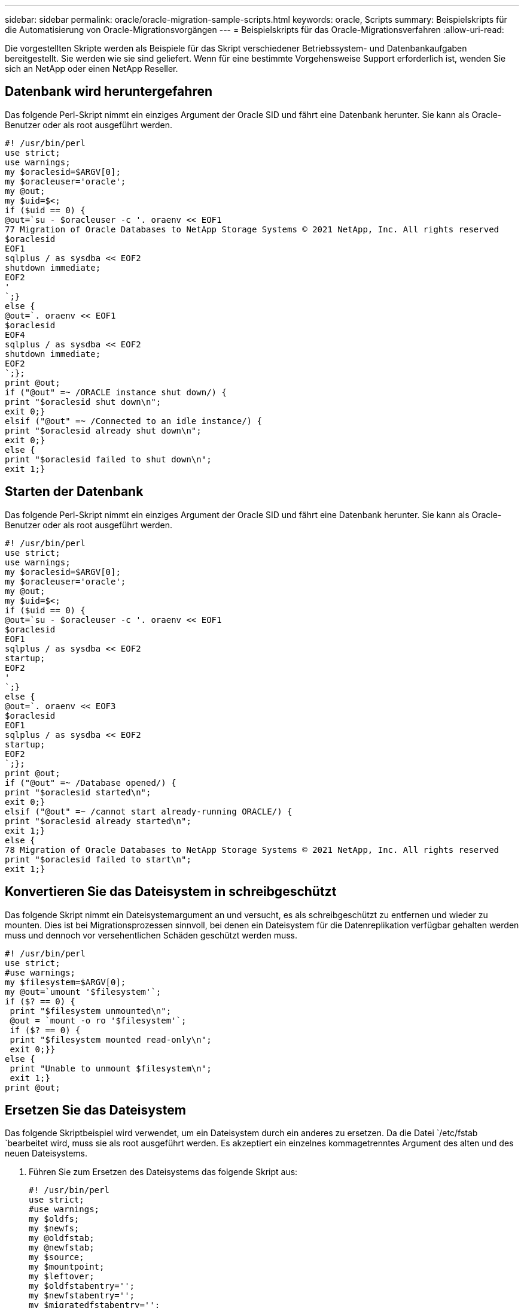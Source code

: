 ---
sidebar: sidebar 
permalink: oracle/oracle-migration-sample-scripts.html 
keywords: oracle, Scripts 
summary: Beispielskripts für die Automatisierung von Oracle-Migrationsvorgängen 
---
= Beispielskripts für das Oracle-Migrationsverfahren
:allow-uri-read: 


[role="lead"]
Die vorgestellten Skripte werden als Beispiele für das Skript verschiedener Betriebssystem- und Datenbankaufgaben bereitgestellt. Sie werden wie sie sind geliefert. Wenn für eine bestimmte Vorgehensweise Support erforderlich ist, wenden Sie sich an NetApp oder einen NetApp Reseller.



== Datenbank wird heruntergefahren

Das folgende Perl-Skript nimmt ein einziges Argument der Oracle SID und fährt eine Datenbank herunter. Sie kann als Oracle-Benutzer oder als root ausgeführt werden.

....
#! /usr/bin/perl
use strict;
use warnings;
my $oraclesid=$ARGV[0];
my $oracleuser='oracle';
my @out;
my $uid=$<;
if ($uid == 0) {
@out=`su - $oracleuser -c '. oraenv << EOF1
77 Migration of Oracle Databases to NetApp Storage Systems © 2021 NetApp, Inc. All rights reserved
$oraclesid
EOF1
sqlplus / as sysdba << EOF2
shutdown immediate;
EOF2
'
`;}
else {
@out=`. oraenv << EOF1
$oraclesid
EOF4
sqlplus / as sysdba << EOF2
shutdown immediate;
EOF2
`;};
print @out;
if ("@out" =~ /ORACLE instance shut down/) {
print "$oraclesid shut down\n";
exit 0;}
elsif ("@out" =~ /Connected to an idle instance/) {
print "$oraclesid already shut down\n";
exit 0;}
else {
print "$oraclesid failed to shut down\n";
exit 1;}
....


== Starten der Datenbank

Das folgende Perl-Skript nimmt ein einziges Argument der Oracle SID und fährt eine Datenbank herunter. Sie kann als Oracle-Benutzer oder als root ausgeführt werden.

....
#! /usr/bin/perl
use strict;
use warnings;
my $oraclesid=$ARGV[0];
my $oracleuser='oracle';
my @out;
my $uid=$<;
if ($uid == 0) {
@out=`su - $oracleuser -c '. oraenv << EOF1
$oraclesid
EOF1
sqlplus / as sysdba << EOF2
startup;
EOF2
'
`;}
else {
@out=`. oraenv << EOF3
$oraclesid
EOF1
sqlplus / as sysdba << EOF2
startup;
EOF2
`;};
print @out;
if ("@out" =~ /Database opened/) {
print "$oraclesid started\n";
exit 0;}
elsif ("@out" =~ /cannot start already-running ORACLE/) {
print "$oraclesid already started\n";
exit 1;}
else {
78 Migration of Oracle Databases to NetApp Storage Systems © 2021 NetApp, Inc. All rights reserved
print "$oraclesid failed to start\n";
exit 1;}
....


== Konvertieren Sie das Dateisystem in schreibgeschützt

Das folgende Skript nimmt ein Dateisystemargument an und versucht, es als schreibgeschützt zu entfernen und wieder zu mounten. Dies ist bei Migrationsprozessen sinnvoll, bei denen ein Dateisystem für die Datenreplikation verfügbar gehalten werden muss und dennoch vor versehentlichen Schäden geschützt werden muss.

....
#! /usr/bin/perl
use strict;
#use warnings;
my $filesystem=$ARGV[0];
my @out=`umount '$filesystem'`;
if ($? == 0) {
 print "$filesystem unmounted\n";
 @out = `mount -o ro '$filesystem'`;
 if ($? == 0) {
 print "$filesystem mounted read-only\n";
 exit 0;}}
else {
 print "Unable to unmount $filesystem\n";
 exit 1;}
print @out;
....


== Ersetzen Sie das Dateisystem

Das folgende Skriptbeispiel wird verwendet, um ein Dateisystem durch ein anderes zu ersetzen. Da die Datei `/etc/fstab `bearbeitet wird, muss sie als root ausgeführt werden. Es akzeptiert ein einzelnes kommagetrenntes Argument des alten und des neuen Dateisystems.

. Führen Sie zum Ersetzen des Dateisystems das folgende Skript aus:
+
....
#! /usr/bin/perl
use strict;
#use warnings;
my $oldfs;
my $newfs;
my @oldfstab;
my @newfstab;
my $source;
my $mountpoint;
my $leftover;
my $oldfstabentry='';
my $newfstabentry='';
my $migratedfstabentry='';
($oldfs, $newfs) = split (',',$ARGV[0]);
open(my $filehandle, '<', '/etc/fstab') or die "Could not open /etc/fstab\n";
while (my $line = <$filehandle>) {
 chomp $line;
 ($source, $mountpoint, $leftover) = split(/[ , ]/,$line, 3);
 if ($mountpoint eq $oldfs) {
 $oldfstabentry = "#Removed by swap script $source $oldfs $leftover";}
 elsif ($mountpoint eq $newfs) {
 $newfstabentry = "#Removed by swap script $source $newfs $leftover";
 $migratedfstabentry = "$source $oldfs $leftover";}
 else {
 push (@newfstab, "$line\n")}}
79 Migration of Oracle Databases to NetApp Storage Systems © 2021 NetApp, Inc. All rights reserved
push (@newfstab, "$oldfstabentry\n");
push (@newfstab, "$newfstabentry\n");
push (@newfstab, "$migratedfstabentry\n");
close($filehandle);
if ($oldfstabentry eq ''){
 die "Could not find $oldfs in /etc/fstab\n";}
if ($newfstabentry eq ''){
 die "Could not find $newfs in /etc/fstab\n";}
my @out=`umount '$newfs'`;
if ($? == 0) {
 print "$newfs unmounted\n";}
else {
 print "Unable to unmount $newfs\n";
 exit 1;}
@out=`umount '$oldfs'`;
if ($? == 0) {
 print "$oldfs unmounted\n";}
else {
 print "Unable to unmount $oldfs\n";
 exit 1;}
system("cp /etc/fstab /etc/fstab.bak");
open ($filehandle, ">", '/etc/fstab') or die "Could not open /etc/fstab for writing\n";
for my $line (@newfstab) {
 print $filehandle $line;}
close($filehandle);
@out=`mount '$oldfs'`;
if ($? == 0) {
 print "Mounted updated $oldfs\n";
 exit 0;}
else{
 print "Unable to mount updated $oldfs\n";
 exit 1;}
exit 0;
....
+
Nehmen Sie als Beispiel für die Verwendung dieses Skripts an, dass die Daten in enthalten sind `/oradata` Wird auf migriert `/neworadata` Und `/logs` Wird auf migriert `/newlogs`. Eine der einfachsten Methoden, um diese Aufgabe durchzuführen, besteht darin, das neue Gerät mit einem einfachen Dateikopiervorgang wieder in den ursprünglichen Bereitstellungspunkt zu verschieben.

. Gehen Sie davon aus, dass die alten und die neuen Dateisysteme im vorhanden sind `/etc/fstab` Datei wie folgt:
+
....
cluster01:/vol_oradata /oradata nfs rw,bg,vers=3,rsize=65536,wsize=65536 0 0
cluster01:/vol_logs /logs nfs rw,bg,vers=3,rsize=65536,wsize=65536 0 0
cluster01:/vol_neworadata /neworadata nfs rw,bg,vers=3,rsize=65536,wsize=65536 0 0
cluster01:/vol_newlogs /newlogs nfs rw,bg,vers=3,rsize=65536,wsize=65536 0 0
....
. Wenn dieses Skript ausgeführt wird, wird das aktuelle Dateisystem abgehängt und durch das neue ersetzt:
+
....
[root@jfsc3 scripts]# ./swap.fs.pl /oradata,/neworadata
/neworadata unmounted
/oradata unmounted
Mounted updated /oradata
[root@jfsc3 scripts]# ./swap.fs.pl /logs,/newlogs
/newlogs unmounted
/logs unmounted
Mounted updated /logs
....
. Das Skript aktualisiert auch die `/etc/fstab` Entsprechende Datei erstellen. Im hier gezeigten Beispiel sind folgende Änderungen enthalten:
+
....
#Removed by swap script cluster01:/vol_oradata /oradata nfs rw,bg,vers=3,rsize=65536,wsize=65536 0 0
#Removed by swap script cluster01:/vol_neworadata /neworadata nfs rw,bg,vers=3,rsize=65536,wsize=65536 0 0
cluster01:/vol_neworadata /oradata nfs rw,bg,vers=3,rsize=65536,wsize=65536 0 0
#Removed by swap script cluster01:/vol_logs /logs nfs rw,bg,vers=3,rsize=65536,wsize=65536 0 0
#Removed by swap script cluster01:/vol_newlogs /newlogs nfs rw,bg,vers=3,rsize=65536,wsize=65536 0 0
cluster01:/vol_newlogs /logs nfs rw,bg,vers=3,rsize=65536,wsize=65536 0 0
....




== Automatisierte Datenbankmigration

Dieses Beispiel zeigt, wie Skripts zum Herunterfahren, Starten und Ersetzen von Dateisystemen genutzt werden können, um eine Migration vollständig zu automatisieren.

....
#! /usr/bin/perl
use strict;
#use warnings;
my $oraclesid=$ARGV[0];
my @oldfs;
my @newfs;
my $x=1;
while ($x < scalar(@ARGV)) {
   ($oldfs[$x-1], $newfs[$x-1]) = split (',',$ARGV[$x]);
   $x+=1;}
my @out=`./dbshut.pl '$oraclesid'`;
print @out;
if ($? ne 0) {
   print "Failed to shut down database\n";
   exit 0;}
$x=0;
while ($x < scalar(@oldfs)) {
   my @out=`./mk.fs.readonly.pl '$oldfs[$x]'`;
   if ($? ne 0) {
      print "Failed to make filesystem $oldfs[$x] readonly\n";
      exit 0;}
   $x+=1;}
$x=0;
while ($x < scalar(@oldfs)) {
   my @out=`rsync -rlpogt --stats --progress --exclude='.snapshot' '$oldfs[$x]/' '/$newfs[$x]/'`;
   print @out;
   if ($? ne 0) {
      print "Failed to copy filesystem $oldfs[$x] to $newfs[$x]\n";
      exit 0;}
   else {
      print "Succesfully replicated filesystem $oldfs[$x] to $newfs[$x]\n";}
   $x+=1;}
$x=0;
while ($x < scalar(@oldfs)) {
   print "swap $x $oldfs[$x] $newfs[$x]\n";
   my @out=`./swap.fs.pl '$oldfs[$x],$newfs[$x]'`;
   print @out;
   if ($? ne 0) {
      print "Failed to swap filesystem $oldfs[$x] for $newfs[$x]\n";
      exit 1;}
   else {
      print "Swapped filesystem $oldfs[$x] for $newfs[$x]\n";}
   $x+=1;}
my @out=`./dbstart.pl '$oraclesid'`;
print @out;
....


== Dateispeicherorte anzeigen

Dieses Skript sammelt eine Reihe wichtiger Datenbankparameter und druckt sie in einem leicht lesbaren Format aus. Dieses Skript kann bei der Überprüfung von Datenlayouts nützlich sein. Darüber hinaus kann das Skript für andere Zwecke geändert werden.

....
#! /usr/bin/perl
#use strict;
#use warnings;
my $oraclesid=$ARGV[0];
my $oracleuser='oracle';
my @out;
sub dosql{
        my $command = @_[0];
        my @lines;
        my $uid=$<;
        if ($uid == 0) {
        @lines=`su - $oracleuser -c "export ORAENV_ASK=NO;export ORACLE_SID=$oraclesid;. oraenv -s << EOF1
EOF1
sqlplus -S / as sysdba << EOF2
set heading off
$command
EOF2
"
        `;}
        else {
        $command=~s/\\\\\\/\\/g;
        @lines=`export ORAENV_ASK=NO;export ORACLE_SID=$oraclesid;. oraenv -s << EOF1
EOF1
sqlplus -S / as sysdba << EOF2
set heading off
$command
EOF2
        `;};
return @lines}
print "\n";
@out=dosql('select name from v\\\\\$datafile;');
print "$oraclesid datafiles:\n";
for $line (@out) {
        chomp($line);
        if (length($line)>0) {print "$line\n";}}
print "\n";
@out=dosql('select member from v\\\\\$logfile;');
print "$oraclesid redo logs:\n";
for $line (@out) {
        chomp($line);
        if (length($line)>0) {print "$line\n";}}
print "\n";
@out=dosql('select name from v\\\\\$tempfile;');
print "$oraclesid temp datafiles:\n";
for $line (@out) {
        chomp($line);
        if (length($line)>0) {print "$line\n";}}
print "\n";
@out=dosql('show parameter spfile;');
print "$oraclesid spfile\n";
for $line (@out) {
        chomp($line);
        if (length($line)>0) {print "$line\n";}}
print "\n";
@out=dosql('select name||\' \'||value from v\\\\\$parameter where isdefault=\'FALSE\';');
print "$oraclesid key parameters\n";
for $line (@out) {
        chomp($line);
        if ($line =~ /control_files/) {print "$line\n";}
        if ($line =~ /db_create/) {print "$line\n";}
        if ($line =~ /db_file_name_convert/) {print "$line\n";}
        if ($line =~ /log_archive_dest/) {print "$line\n";}}
        if ($line =~ /log_file_name_convert/) {print "$line\n";}
        if ($line =~ /pdb_file_name_convert/) {print "$line\n";}
        if ($line =~ /spfile/) {print "$line\n";}
print "\n";
....


== Bereinigung der ASM-Migration

....
#! /usr/bin/perl
#use strict;
#use warnings;
my $oraclesid=$ARGV[0];
my $oracleuser='oracle';
my @out;
sub dosql{
        my $command = @_[0];
        my @lines;
        my $uid=$<;
        if ($uid == 0) {
        @lines=`su - $oracleuser -c "export ORAENV_ASK=NO;export ORACLE_SID=$oraclesid;. oraenv -s << EOF1
EOF1
sqlplus -S / as sysdba << EOF2
set heading off
$command
EOF2
"
        `;}
        else {
        $command=~s/\\\\\\/\\/g;
        @lines=`export ORAENV_ASK=NO;export ORACLE_SID=$oraclesid;. oraenv -s << EOF1
EOF1
sqlplus -S / as sysdba << EOF2
set heading off
$command
EOF2
        `;}
return @lines}
print "\n";
@out=dosql('select name from v\\\\\$datafile;');
print @out;
print "shutdown immediate;\n";
print "startup mount;\n";
print "\n";
for $line (@out) {
        if (length($line) > 1) {
                chomp($line);
                ($first, $second,$third,$fourth)=split('_',$line);
                $fourth =~ s/^TS-//;
                $newname=lc("$fourth.dbf");
                $path2file=$line;
                $path2file=~ /(^.*.\/)/;
                print "host mv $line $1$newname\n";}}
print "\n";
for $line (@out) {
        if (length($line) > 1) {
                chomp($line);
                ($first, $second,$third,$fourth)=split('_',$line);
                $fourth =~ s/^TS-//;
                $newname=lc("$fourth.dbf");
                $path2file=$line;
                $path2file=~ /(^.*.\/)/;
                print "alter database rename file '$line' to '$1$newname';\n";}}
print "alter database open;\n";
print "\n";
....


== Namenskonvertierung von ASM in Dateisystem

....
set serveroutput on;
set wrap off;
declare
    cursor df is select file#, name from v$datafile;
    cursor tf is select file#, name from v$tempfile;
    cursor lf is select member from v$logfile;
    firstline boolean := true;
begin
    dbms_output.put_line(CHR(13));
    dbms_output.put_line('Parameters for log file conversion:');
    dbms_output.put_line(CHR(13));
    dbms_output.put('*.log_file_name_convert = ');
    for lfrec in lf loop
        if (firstline = true) then
            dbms_output.put('''' || lfrec.member || ''', ');
            dbms_output.put('''/NEW_PATH/' || regexp_replace(lfrec.member,'^.*./','') || '''');
        else
            dbms_output.put(',''' || lfrec.member || ''', ');
            dbms_output.put('''/NEW_PATH/' || regexp_replace(lfrec.member,'^.*./','') || '''');
        end if;
        firstline:=false;
    end loop;
    dbms_output.put_line(CHR(13));
    dbms_output.put_line(CHR(13));
    dbms_output.put_line('rman duplication script:');
    dbms_output.put_line(CHR(13));
    dbms_output.put_line('run');
    dbms_output.put_line('{');
    for dfrec in df loop
        dbms_output.put_line('set newname for datafile ' ||
            dfrec.file# || ' to ''' || dfrec.name ||''';');
    end loop;
    for tfrec in tf loop
        dbms_output.put_line('set newname for tempfile ' ||
            tfrec.file# || ' to ''' || tfrec.name ||''';');
    end loop;
    dbms_output.put_line('duplicate target database for standby backup location INSERT_PATH_HERE;');
    dbms_output.put_line('}');
end;
/
....


== Wiedergabe von Protokollen in der Datenbank

Dieses Skript akzeptiert ein einzelnes Argument einer Oracle SID für eine Datenbank, die sich im Mount-Modus befindet, und versucht, alle derzeit verfügbaren Archivprotokolle wiederzugeben.

....
#! /usr/bin/perl
use strict;
my $oraclesid=$ARGV[0];
my $oracleuser='oracle';
84 Migration of Oracle Databases to NetApp Storage Systems © 2021 NetApp, Inc. All rights reserved
my $uid = $<;
my @out;
if ($uid == 0) {
@out=`su - $oracleuser -c '. oraenv << EOF1
$oraclesid
EOF1
sqlplus / as sysdba << EOF2
recover database until cancel;
auto
EOF2
'
`;}
else {
@out=`. oraenv << EOF1
$oraclesid
EOF1
sqlplus / as sysdba << EOF2
recover database until cancel;
auto
EOF2
`;
}
print @out;
....


== Wiedergabe von Protokollen in der Standby-Datenbank

Dieses Skript ist identisch mit dem vorhergehenden Skript, außer dass es für eine Standby-Datenbank konzipiert ist.

....
#! /usr/bin/perl
use strict;
my $oraclesid=$ARGV[0];
my $oracleuser='oracle';
my $uid = $<;
my @out;
if ($uid == 0) {
@out=`su - $oracleuser -c '. oraenv << EOF1
$oraclesid
EOF1
sqlplus / as sysdba << EOF2
recover standby database until cancel;
auto
EOF2
'
`;}
else {
@out=`. oraenv << EOF1
$oraclesid
EOF1
sqlplus / as sysdba << EOF2
recover standby database until cancel;
auto
EOF2
`;
}
print @out;
....